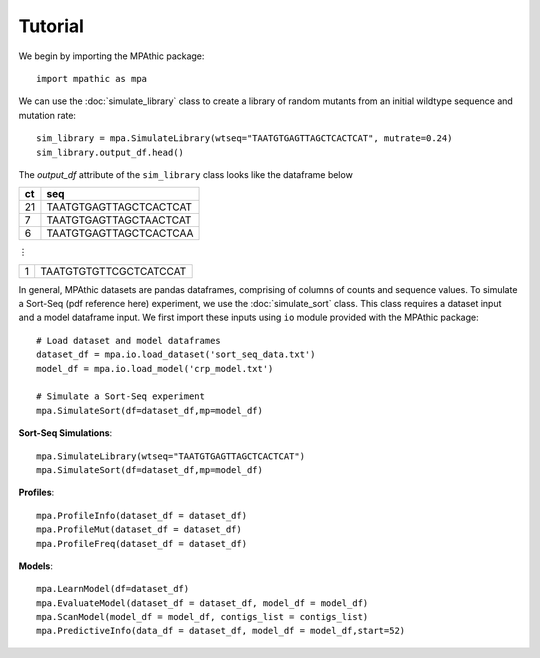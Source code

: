 ==========================================
Tutorial
==========================================

We begin by importing the MPAthic package::

    import mpathic as mpa

We can use the :doc:`simulate_library` class to create a library of random mutants from an initial wildtype sequence and mutation rate::

    sim_library = mpa.SimulateLibrary(wtseq="TAATGTGAGTTAGCTCACTCAT", mutrate=0.24)
    sim_library.output_df.head()

The `output_df` attribute of the ``sim_library`` class looks like the dataframe below

+------------------+------------------------------+
|      ct          | seq                          |
+==================+==============================+
|      21          | TAATGTGAGTTAGCTCACTCAT       |
+------------------+------------------------------+
|      7           | TAATGTGAGTTAGCTAACTCAT       |
+------------------+------------------------------+
|      6           | TAATGTGAGTTAGCTCACTCAA       |
+------------------+------------------------------+

⋮

+------------------+------------------------------+
|      1           | TAATGTGTGTTCGCTCATCCAT       |
+------------------+------------------------------+


In general, MPAthic datasets are pandas dataframes, comprising of columns of counts and sequence values. To simulate
a Sort-Seq (pdf reference here) experiment, we use the :doc:`simulate_sort` class. This class requires a dataset input
and a model dataframe input. We first import these inputs using ``io`` module provided with the MPAthic package::

    # Load dataset and model dataframes
    dataset_df = mpa.io.load_dataset('sort_seq_data.txt')
    model_df = mpa.io.load_model('crp_model.txt')

    # Simulate a Sort-Seq experiment
    mpa.SimulateSort(df=dataset_df,mp=model_df)


**Sort-Seq Simulations**::

   mpa.SimulateLibrary(wtseq="TAATGTGAGTTAGCTCACTCAT")
   mpa.SimulateSort(df=dataset_df,mp=model_df)

**Profiles**::

   mpa.ProfileInfo(dataset_df = dataset_df)
   mpa.ProfileMut(dataset_df = dataset_df)
   mpa.ProfileFreq(dataset_df = dataset_df)


**Models**::

   mpa.LearnModel(df=dataset_df)
   mpa.EvaluateModel(dataset_df = dataset_df, model_df = model_df)
   mpa.ScanModel(model_df = model_df, contigs_list = contigs_list)
   mpa.PredictiveInfo(data_df = dataset_df, model_df = model_df,start=52)